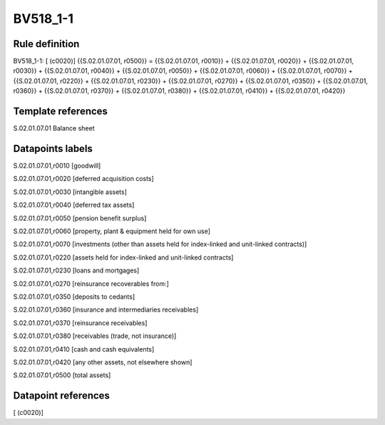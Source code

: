 =========
BV518_1-1
=========

Rule definition
---------------

BV518_1-1: [ (c0020)] {{S.02.01.07.01, r0500}} = {{S.02.01.07.01, r0010}} + {{S.02.01.07.01, r0020}} + {{S.02.01.07.01, r0030}} + {{S.02.01.07.01, r0040}} + {{S.02.01.07.01, r0050}} + {{S.02.01.07.01, r0060}} + {{S.02.01.07.01, r0070}} + {{S.02.01.07.01, r0220}} + {{S.02.01.07.01, r0230}} + {{S.02.01.07.01, r0270}} + {{S.02.01.07.01, r0350}} + {{S.02.01.07.01, r0360}} + {{S.02.01.07.01, r0370}} + {{S.02.01.07.01, r0380}} + {{S.02.01.07.01, r0410}} + {{S.02.01.07.01, r0420}}


Template references
-------------------

S.02.01.07.01 Balance sheet


Datapoints labels
-----------------

S.02.01.07.01,r0010 [goodwill]

S.02.01.07.01,r0020 [deferred acquisition costs]

S.02.01.07.01,r0030 [intangible assets]

S.02.01.07.01,r0040 [deferred tax assets]

S.02.01.07.01,r0050 [pension benefit surplus]

S.02.01.07.01,r0060 [property, plant & equipment held for own use]

S.02.01.07.01,r0070 [investments (other than assets held for index-linked and unit-linked contracts)]

S.02.01.07.01,r0220 [assets held for index-linked and unit-linked contracts]

S.02.01.07.01,r0230 [loans and mortgages]

S.02.01.07.01,r0270 [reinsurance recoverables from:]

S.02.01.07.01,r0350 [deposits to cedants]

S.02.01.07.01,r0360 [insurance and intermediaries receivables]

S.02.01.07.01,r0370 [reinsurance receivables]

S.02.01.07.01,r0380 [receivables (trade, not insurance)]

S.02.01.07.01,r0410 [cash and cash equivalents]

S.02.01.07.01,r0420 [any other assets, not elsewhere shown]

S.02.01.07.01,r0500 [total assets]



Datapoint references
--------------------

[ (c0020)]